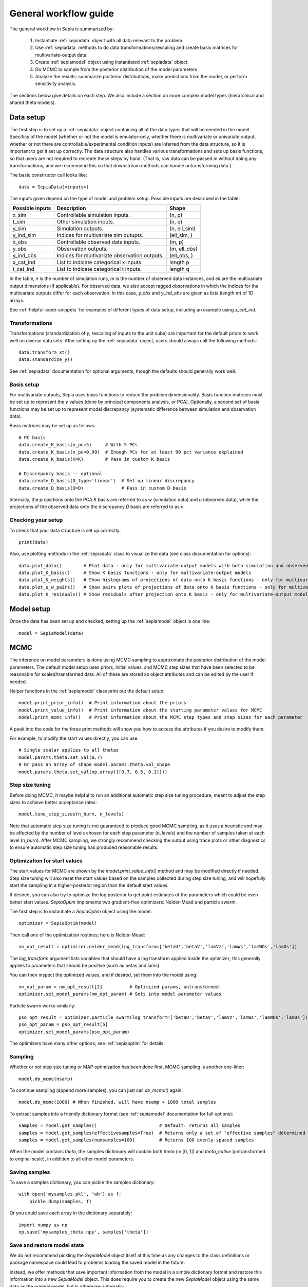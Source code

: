 .. _workflow:

General workflow guide
======================

The general workflow in Sepia is summarized by:

    1. Instantiate :ref:`sepiadata` object with all data relevant to the problem.
    2. Use :ref:`sepiadata` methods to do data transformations/rescaling and create basis matrices for multivariate-output data.
    3. Create :ref:`sepiamodel` object using instantiated :ref:`sepiadata` object.
    4. Do MCMC to sample from the posterior distribution of the model parameters.
    5. Analyze the results: summarize posterior distributions, make predictions from the model, or perform sensitivity analysis.

The sections below give details on each step. We also include a section on more complex model types (hierarchical and shared theta models).

Data setup
----------

The first step is to set up a :ref:`sepiadata` object containing all of the data types that will be needed in the model.
Specifics of the model (whether or not the model is emulator-only, whether there is multivariate or univariate output,
whether or not there are controllable/experimental condition inputs) are inferred from the data structure, so it is
important to get it set up correctly. The data structure also handles various transformations and sets up basis
functions, so that users are not required to recreate these steps by hand. (That is, raw data can be passed in
without doing any transformations, and we recommend this so that downstream methods can handle untransforming data.)

The basic constructor call looks like::

    data = SepiaData(<inputs>)

The inputs given depend on the type of model and problem setup. Possible inputs are described in the table:

====================  ================================================  =================
   Possible inputs     Description                                       Shape
====================  ================================================  =================
x_sim                 Controllable simulation inputs.                   (n, p)
t_sim                 Other simulation inputs.                          (n, q)
y_sim                 Simulation outputs.                               (n, ell_sim)
y_ind_sim             Indices for multivariate sim outupts.             (ell_sim, )
x_obs                 Controllable observed data inputs.                (m, p)
y_obs                 Observation outputs.                              (m, ell_obs)
y_ind_obs             Indices for multivariate observation outputs.     (ell_obs, )
x_cat_ind             List to indicate categorical x inputs.            length p
t_cat_ind             List to indicate categorical t inputs.            length q
====================  ================================================  =================

In the table, `n` is the number of simulation runs, `m` is the number of observed data instances, and `ell` are the
multivariate output dimensions (if applicable). For observed data, we also accept ragged observations in which the
indices for the multivariate outputs differ for each observation. In this case, `y_obs` and `y_ind_obs` are given as
lists (length `m`) of 1D arrays.

See :ref:`helpful-code-snippets` for examples of different types of data setup, including an example using `x_cat_ind`.

Transformations
^^^^^^^^^^^^^^^

Transformations (standardization of `y`, rescaling of inputs to the unit cube) are important for the default priors
to work well on diverse data sets. After setting up the :ref:`sepiadata` object, users should always call the following
methods::

    data.transform_xt()
    data.standardize_y()

See :ref:`sepiadata` documentation for optional arguments, though the defaults should generally work well.


Basis setup
^^^^^^^^^^^

For multivariate outputs, Sepia uses basis functions to reduce the problem dimensionality. Basis function matrices must be
set up to represent the `y` values (done by principal components analysis, or PCA). Optionally, a second set of basis
functions may be set up to represent model discrepancy (systematic difference between simulation and observation data).

Basis matrices may be set up as follows::

    # PC basis
    data.create_K_basis(n_pc=5)     # With 5 PCs
    data.create_K_basis(n_pc=0.99)  # Enough PCs for at least 99 pct variance explained
    data.create_K_basis(K=K)        # Pass in custom K basis

    # Discrepancy basis -- optional
    data.create_D_basis(D_type='linear')  # Set up linear discrepancy
    data.create_D_basis(D=D)              # Pass in custom D basis

Internally, the projections onto the PCA `K` basis are referred to as `w` (simulation data) and `u` (observed data), while the
projections of the observed data onto the discrepancy `D` basis are referred to as `v`.

Checking your setup
^^^^^^^^^^^^^^^^^^^

To check that your data structure is set up correctly::

    print(data)

Also, use plotting methods in the :ref:`sepiadata` class to visualize the data (see class documentation for options)::

    data.plot_data()        # Plot data - only for multivariate-output models with both simulation and observed outputs
    data.plot_K_basis()     # Show K basis functions - only for multivariate-output models
    data.plot_K_weights()   # Show histograms of projections of data onto K basis functions - only for multivariate-output models
    data.plot_u_w_pairs()   # Show pairs plots of projections of data onto K basis functions - only for multivariate-output models
    data.plot_K_residuals() # Show residuals after projection onto K basis - only for multivariate-output models

Model setup
-----------

Once the data has been set up and checked, setting up the :ref:`sepiamodel` object is one line::

    model = SepiaModel(data)


MCMC
----

The inference on model parameters is done using MCMC sampling to approximate the posterior distribution of the model
parameters. The default model setup uses priors, initial values, and MCMC step sizes that have been selected to be
reasonable for scaled/transformed data. All of these are stored as object attributes and can be edited by the user if
needed.

Helper functions in the :ref:`sepiamodel` class print out the default setup::

    model.print_prior_info()  # Print information about the priors
    model.print_value_info()  # Print information about the starting parameter values for MCMC
    model.print_mcmc_info()   # Print information about the MCMC step types and step sizes for each parameter

A peek into the code for the three print methods will show you how to access the attributes if you desire to modify them.

For example, to modify the start values directly, you can use::

    # Single scalar applies to all thetas
    model.params.theta.set_val(0.7)
    # Or pass an array of shape model.params.theta.val_shape
    model.params.theta.set_val(np.array([[0.7, 0.5, 0.1]]))

Step size tuning
^^^^^^^^^^^^^^^^

Before doing MCMC, it maybe helpful to run an additional automatic step size tuning procedure,
meant to adjust the step sizes to achieve better acceptance rates::

    model.tune_step_sizes(n_burn, n_levels)

Note that automatic step size tuning is not guaranteed to produce good MCMC sampling, as it uses a heuristic and may be
affected by the number of levels chosen for each step parameter (`n_levels`) and the number of samples taken at each
level (`n_burn`). After MCMC sampling, we strongly recommend checking the output using trace plots or other diagnostics to ensure
automatic step size tuning has produced reasonable results.

Optimization for start values
^^^^^^^^^^^^^^^^^^^^^^^^^^^^^

The start values for MCMC are shown by the `model.print_value_info()` method and may be modified directly if needed.
Step size tuning will also reset the start values based on the samples collected during step size tuning, and will
hopefully start the sampling in a higher-posterior region than the default start values.

If desired, you can also try to optimize the log posterior to get point estimates of the parameters which could be
even better start values. `SepiaOptim` implements two gradient-free optimizers: Nelder-Mead and particle swarm.

The first step is to instantiate a `SepiaOptim` object using the model::

    optimizer = SepiaOptim(model)

Then call one of the optimization routines; here is Nelder-Mead::

    nm_opt_result = optimizer.nelder_mead(log_transform=['betaU','betaV','lamVz','lamWs','lamWOs','lamOs'])

The `log_transform` argument lists variables that should have a log transform applied inside the optimizer; this
generally applies to parameters that should be positive (such as betas and lams).

You can then inspect the optimized values, and if desired, set them into the model using::

    nm_opt_param = nm_opt_result[2]          # Optimized params, untransformed
    optimizer.set_model_params(nm_opt_param) # Sets into model parameter values

Particle swarm works similarly::

    pso_opt_result = optimizer.particle_swarm(log_transform=['betaU','betaV','lamVz','lamWs','lamWOs','lamOs'])
    pso_opt_param = pso_opt_result[5]
    optimizer.set_model_params(pso_opt_param)

The optimizers have many other options; see :ref:`sepiaoptim` for details.

Sampling
^^^^^^^^

Whether or not step size tuning or MAP optimization has been done first, MCMC sampling is another one-liner::

    model.do_mcmc(nsamp)

To continue sampling (append more samples), you can just call `do_mcmc()` again::

    model.do_mcmc(1000) # When finished, will have nsamp + 1000 total samples

To extract samples into a friendly dictionary format (see :ref:`sepiamodel` documentation for full options)::

    samples = model.get_samples()                       # Default: returns all samples
    samples = model.get_samples(effectivesamples=True)  # Returns only a set of "effective samples" determined by effective sample size
    samples = model.get_samples(numsamples=100)         # Returns 100 evenly-spaced samples

When the model contains `theta`, the samples dictionary will contain both `theta` (in [0, 1])
and `theta_native` (untransformed to original scale), in addition to all other model parameters.

Saving samples
^^^^^^^^^^^^^^

To save a samples dictionary, you can pickle the samples dictionary::

    with open('mysamples.pkl', 'wb') as f:
        pickle.dump(samples, f)

Or you could save each array in the dictionary separately::

    import numpy as np
    np.save('mysamples_theta.npy', samples['theta'])

Save and restore model state
^^^^^^^^^^^^^^^^^^^^^^^^^^^^
We do not recommend pickling the `SepiaModel` object itself at this time as any changes to the class definitions
or package namespace could lead to problems loading the saved model in the future.

Instead, we offer methods that save important information from the model in a simple dictionary format and restore
this information into a new `SepiaModel` object. This does require you to create the new `SepiaModel` object using the same
data as the original model, but is otherwise automatic::

        # Set up original model and do stuff
        model = SepiaModel(data)
        model.tune_step_sizes(50, 10)
        model.do_mcmc(100)

        # Save model info
        model.save_model_info(file_name='my_model_state')

        # Set up new model using same data (or SepiaData object constructed from same original data)
        new_model = SepiaModel(data)

        # Restore model info into the new model
        new_model.restore_model_info(file_name='my_model_state')

Diagnostics
^^^^^^^^^^^

After sampling, various diagnostics can be helpful for assessing whether the sampling was successful.
Most of the diagnostics are visual and are contained in the :ref:`sepiaplot` module.
The plotting functions return a `matplotlib` figure handle, but an optional `save` argument can provide a filename
to directly save the figure.

Trace plots of the MCMC samples are shown using::

    fig = mcmc_trace(samples)
    plt.show()

Summary statistics of the samples::

    ps = param_stats(samples) # returns pandas DataFrame
    print(ps)

Box plots of the GP lengthscale parameters::

    fig = rho_box_plots(model)
    plt.show()

The remaining plot functions only apply to models with `theta` variables (i.e., they do not produce output for emulator-only models).
The autocorrelation function (ACF) of the `theta` variables shows how correlated the MCMC samples are across the chain.
High correlation values for a large number of lags indicate that the chain is moving slowly through the space,
and that the effective sample size (ESS) could be much smaller than the actual number of samples. That is, if the
samples are highly correlated up to, say, ten lags, then adding ten more samples is not adding much new information about the parameter.
Plot the ACF and get a printout of the effective sample size using::

    fig = plot_acf(model, nlags=30)
    plt.show()

A pairs plot of the `theta` values is shown using::

    fig = theta_pairs(samples)
    plt.show()


Predictions
-----------

Aside from learning about the posterior distributions of the parameters, users may also be interested in making
predictions from the model. There are several types of predictions that can be made, depending on the type of model
and the goals of the user. All are handled by the :ref:`sepiapredict` class and make use of the MCMC samples from the model.

Emulator predictions
^^^^^^^^^^^^^^^^^^^^

Emulator predictions can be made whether the model is emulator-only or not. The emulator portion of the model is a
surrogate model that captures the relationship between simulation inputs and simulation outputs. Therefore, emulator
predictions can be interpreted as predictions of what the simulator would output at particular input settings.

The first step is to set up the prediction object, which requires supplying some subset of the MCMC samples as well as
both controllable and other simulation inputs where predictions are desired::

    # Provide input settings for which to get predictions
    x_pred = np.linspace(0,1,9).reshape((9,1))
    t_pred = np.tile(np.array([1,0,1]).reshape(1,3),(9,1))
    # Extract a samples dictionary for which to get predictions
    pred_samples = model.get_samples(numsamples=10)
    # Set up prediction object
    pred = SepiaEmulatorPrediction(x_pred=x_pred, samples=pred_samples, model=model, t_pred=t_pred)

Note that by default, residual variance (from the nugget term) is not added; use argument `addResidVar=True` to add this.
Argument `storeMuSigma=True` will store the process mean and variance for each sample in addition to the realizations.

Once the prediction object is created, various types of predictions can be extracted. The first is to get predictions
of the `w` values (the weights for the PCA basis, used as a representation of the simulation outputs internally
in the model)::

    w_pred = pred.get_w()

More likely, users will want to get predictions that are transformed back to the original (native) output space::

    y_pred = pred.get_y()

Predictions in the standardized output space are also available::

    ystd_pred = pred.get_y(std=True)

If `SepiaEmulatorPrediction` was initialized with argument `storeMuSigma=True`, the posterior mean vector and sigma matrix
of the process for each sample are obtained by::

    mu_pred, sigma_pred = pred.get_mu_sigma()

Cross-validation predictions
^^^^^^^^^^^^^^^^^^^^^^^^^^^^

It is often of interest to obtain cross-validated predictions from the emulator. That is, instead of predicting at new
input values, we want to predict at the original simulation input values. However, simply predicting at the input values
used to train the model will give an unrealistically low estimate of the emulator error.
Cross-validation leaves out subsets of the input/training data in turn, then predicts at the inputs for the left out set
to better evaluate the error that would be observed at those input values if they were not actually part of the training data.

To set up the cross-validation prediction, we only need to provide samples from the MCMC::

    pred_samples = model.get_samples(numsamples=10)
    CV_pred = SepiaXvalEmulatorPrediction(samples=pred_samples, model=model)

This does leave-one-out cross-validation on the original simulation inputs.

Now the predictions can be compared to the original data to assess the error::

    CV_pred_y = CV_pred.get_y()
    residuals = CV_pred_y - model.data.sim_data.y

We can also customize the leave-out sets::

    leave_out_inds = np.array_split(np.arange(m), 5)
    pred_samples = model.get_samples(numsamples=7)
    CV_pred = SepiaXvalEmulatorPrediction(samples=pred_samples, model=model, leave_out_inds=leave_out_inds)

Full predictions
^^^^^^^^^^^^^^^^

Full model predictions are slightly more complicated than emulator predictions because there are different options,
including whether we want multivariate predictions at the simulation or observed indices and whether we want to include
discrepancy (if applicable).

Set up the predictor instance::

    x_pred = np.linspace(0,1,9).reshape((9,1))
    t_pred = np.tile(np.array([1,0,1]).reshape(1,3),(9,1))
    pred_samples = model.get_samples(numsamples=10)
    pred = SepiaFullPrediction(x_pred=x_pred, samples=pred_samples, model=model, t_pred=t_pred)

To extract predictions of the PCA projections `u` and discrepancy projections `v`::

    upred, vpred = pred.get_u_v()

To extract emulator-only predictions from the full model (not including discrepancy)::

    y_sim_pred = self.get_ysim(as_obs=False, std=False, obs_ref=0)

If `as_obs=False`, it will predict at the simulation data indices, otherwise at the observed data indices.
The argument `std` functions similarly to the emulator-only case: `std=False` returns predictions on the native space
while `std=True` returns them on the standardized space.
The `obs_ref` argument is used for cases where each observed data instance is ragged (has different multivariate indices),
to select which set of observation indices is used (only apples if `as_obs=True`).

To extract full model predictions (including discrepancy)::

    y_obs_pred = pred.get_yobs()

Note this function has the same optional arguments as `get_ysim`.

To extract just the predicted discrepancy::

    d_pred = pred.get_discrepancy()

Once again, this has the same optional arguments as `get_ysim`.

The posterior mean vector and sigma matrix of the process for each sample are obtained by::

    mu_pred, sigma_pred = pred.get_mu_sigma()


Sensitivity analysis
--------------------
Coming soon (TODO)


Hierarchical or shared theta models
-----------------------------------

Shared theta models are collections of models for which some of the thetas should be shared between the models.
This means the shared thetas will be sampled only once during MCMC across all the models, but that the likelihood
evaluation will take into account the likelihood from all the models.

Hierarchical theta models are collections of models for which some of the thetas are linked by a Normal hierarchical
model. In contrast to a shared theta model, this means that the thetas will differ between models, but when
being sampled during MCMC, they will be linked by a hierarchical specification, which typically induces "shrinkage" so
that the thetas tend to be more similar to each other than they would be if they were modeled as independent across models.

The syntax for both cases is similar. First, we set up each model, then put them in a list::

    m1 = SepiaModel(d1)
    m2 = SepiaModel(d2)
    m3 = SepiaModel(d3)
    model_list = [m1, m2, m3]

Then, we need to specify which thetas are shared or modeled hierarchically. The way to do this is with a numpy array
of size `(j, n_models)` where each row represents one of the shared/hierarchical theta variables,
and each column gives the index of the shared/hierarchical theta in the respective model. For instance::

    theta_inds = np.array([[0, 0, 0], [1, 1, 2], [-1, 2, 3]])

This means that the first shared/hierarchical theta is `theta_0` in model 1, `theta_0` in model 2, and `theta_0` in model 3.
The second shared/hierarchical theta is `theta_1` in model 1, `theta_1` in model 2, and `theta_2` in model 3.
The third shared/hierarchical theta is *not* in model 1, is `theta_2` in model 2, and is `theta_3` in model 3.
The index -1 is used to indicate that a particular shared/hierarchical theta is not in a particular model.

Then the model setup is::

    shared_model = SepiaSharedThetaModels(model_list, theta_inds)     # Shared version
    hier_model = SepiaHierarchicalThetaModels(model_list, theta_inds) # Hierarchical version

MCMC is done similarly to regular models::

    shared_model.do_mcmc()

At this time, step size tuning is not implemented for shared or hierarchical models, but a reasonable approximation
might be to run step size tuning on each model separately before creating the shared/hierarchical model object.